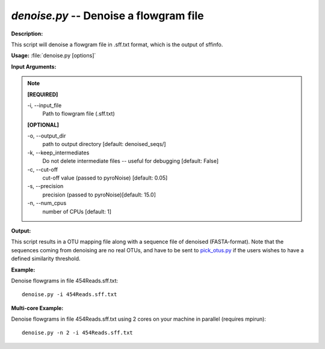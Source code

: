.. _denoise:

.. index:: denoise.py

*denoise.py* -- Denoise a flowgram file
^^^^^^^^^^^^^^^^^^^^^^^^^^^^^^^^^^^^^^^^^^^^^^^^^^^^^^^^^^^^^^^^^^^^^^^^^^^^^^^^^^^^^^^^^^^^^^^^^^^^^^^^^^^^^^^^^^^^^^^^^^^^^^^^^^^^^^^^^^^^^^^^^^^^^^^^^^^^^^^^^^^^^^^^^^^^^^^^^^^^^^^^^^^^^^^^^^^^^^^^^^^^^^^^^^^^^^^^^^^^^^^^^^^^^^^^^^^^^^^^^^^^^^^^^^^^^^^^^^^^^^^^^^^^^^^^^^^^^^^^^^^^^

**Description:**

This script will denoise a flowgram file in  .sff.txt format, which is the output of sffinfo.


**Usage:** :file:`denoise.py [options]`

**Input Arguments:**

.. note::

	
	**[REQUIRED]**
		
	-i, `-`-input_file
		Path to flowgram file (.sff.txt)
	
	**[OPTIONAL]**
		
	-o, `-`-output_dir
		path to output directory [default: denoised_seqs/]
	-k, `-`-keep_intermediates
		Do not delete intermediate files -- useful for debugging [default: False]
	-c, `-`-cut-off
		cut-off value (passed to pyroNoise) [default: 0.05]
	-s, `-`-precision
		precision (passed to pyroNoise)[default: 15.0]
	-n, `-`-num_cpus
		number of CPUs [default: 1]


**Output:**

This script results in a OTU mapping file along with a sequence file of denoised (FASTA-format). Note that the sequences coming from denoising are no real OTUs, and have to be sent to `pick_otus.py <./pick_otus.html>`_ if the users wishes to have a defined similarity threshold. 


**Example:**

Denoise flowgrams in file 454Reads.sff.txt:

::

	denoise.py -i 454Reads.sff.txt

**Multi-core Example:**

Denoise flowgrams in file 454Reads.sff.txt using 2 cores on your machine in parallel (requires mpirun):

::

	denoise.py -n 2 -i 454Reads.sff.txt


